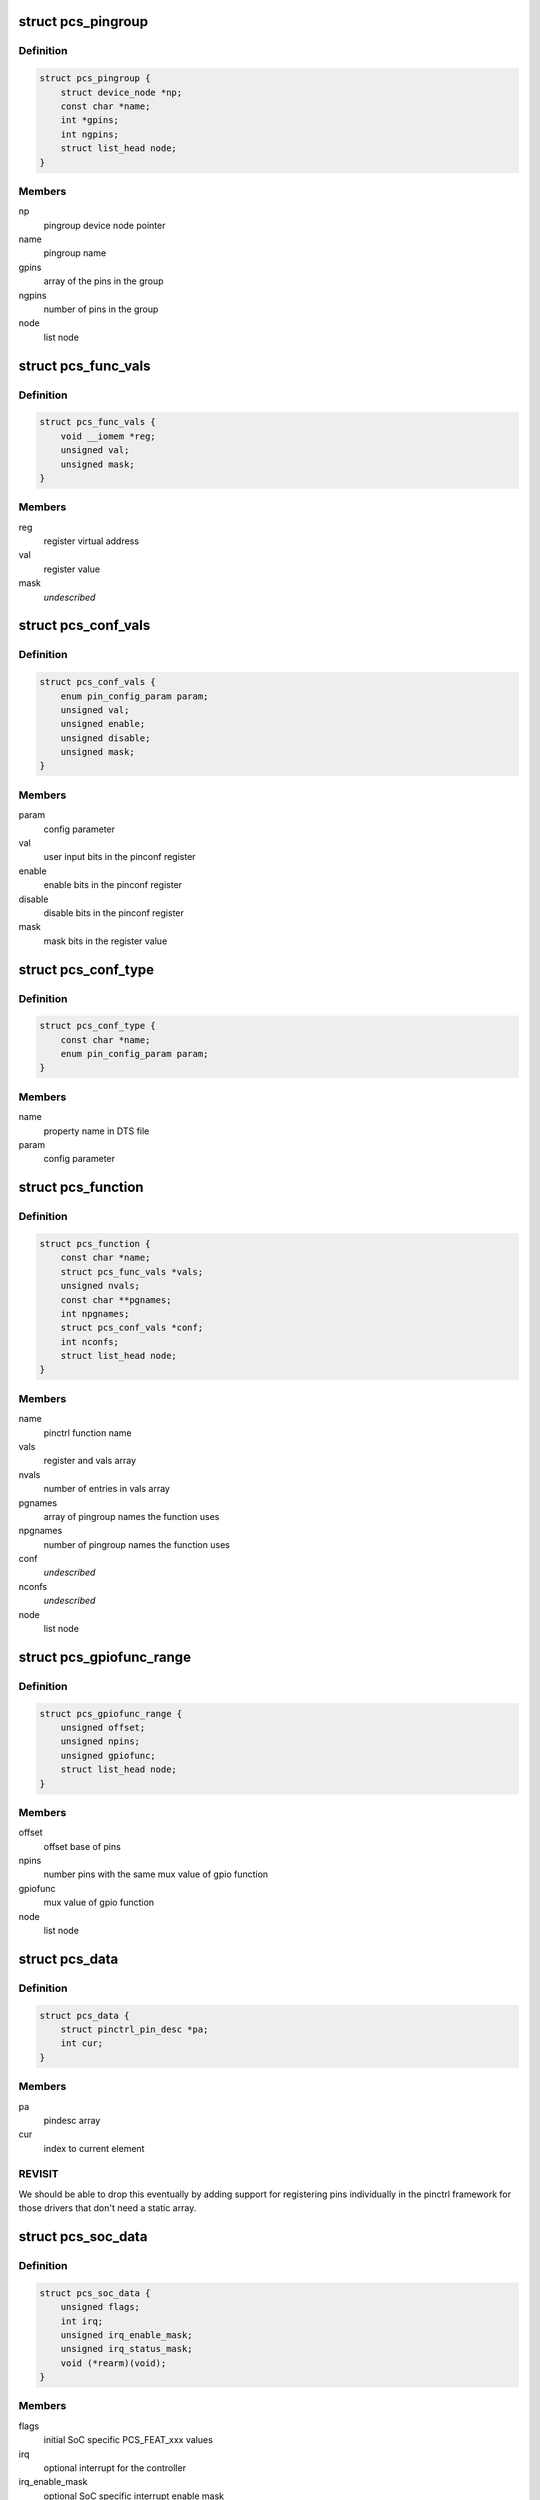.. -*- coding: utf-8; mode: rst -*-
.. src-file: drivers/pinctrl/pinctrl-single.c

.. _`pcs_pingroup`:

struct pcs_pingroup
===================

.. c:type:: struct pcs_pingroup

    pingroups for a function

.. _`pcs_pingroup.definition`:

Definition
----------

.. code-block:: c

    struct pcs_pingroup {
        struct device_node *np;
        const char *name;
        int *gpins;
        int ngpins;
        struct list_head node;
    }

.. _`pcs_pingroup.members`:

Members
-------

np
    pingroup device node pointer

name
    pingroup name

gpins
    array of the pins in the group

ngpins
    number of pins in the group

node
    list node

.. _`pcs_func_vals`:

struct pcs_func_vals
====================

.. c:type:: struct pcs_func_vals

    mux function register offset and value pair

.. _`pcs_func_vals.definition`:

Definition
----------

.. code-block:: c

    struct pcs_func_vals {
        void __iomem *reg;
        unsigned val;
        unsigned mask;
    }

.. _`pcs_func_vals.members`:

Members
-------

reg
    register virtual address

val
    register value

mask
    *undescribed*

.. _`pcs_conf_vals`:

struct pcs_conf_vals
====================

.. c:type:: struct pcs_conf_vals

    pinconf parameter, pinconf register offset and value, enable, disable, mask

.. _`pcs_conf_vals.definition`:

Definition
----------

.. code-block:: c

    struct pcs_conf_vals {
        enum pin_config_param param;
        unsigned val;
        unsigned enable;
        unsigned disable;
        unsigned mask;
    }

.. _`pcs_conf_vals.members`:

Members
-------

param
    config parameter

val
    user input bits in the pinconf register

enable
    enable bits in the pinconf register

disable
    disable bits in the pinconf register

mask
    mask bits in the register value

.. _`pcs_conf_type`:

struct pcs_conf_type
====================

.. c:type:: struct pcs_conf_type

    pinconf property name, pinconf param pair

.. _`pcs_conf_type.definition`:

Definition
----------

.. code-block:: c

    struct pcs_conf_type {
        const char *name;
        enum pin_config_param param;
    }

.. _`pcs_conf_type.members`:

Members
-------

name
    property name in DTS file

param
    config parameter

.. _`pcs_function`:

struct pcs_function
===================

.. c:type:: struct pcs_function

    pinctrl function

.. _`pcs_function.definition`:

Definition
----------

.. code-block:: c

    struct pcs_function {
        const char *name;
        struct pcs_func_vals *vals;
        unsigned nvals;
        const char **pgnames;
        int npgnames;
        struct pcs_conf_vals *conf;
        int nconfs;
        struct list_head node;
    }

.. _`pcs_function.members`:

Members
-------

name
    pinctrl function name

vals
    register and vals array

nvals
    number of entries in vals array

pgnames
    array of pingroup names the function uses

npgnames
    number of pingroup names the function uses

conf
    *undescribed*

nconfs
    *undescribed*

node
    list node

.. _`pcs_gpiofunc_range`:

struct pcs_gpiofunc_range
=========================

.. c:type:: struct pcs_gpiofunc_range

    pin ranges with same mux value of gpio function

.. _`pcs_gpiofunc_range.definition`:

Definition
----------

.. code-block:: c

    struct pcs_gpiofunc_range {
        unsigned offset;
        unsigned npins;
        unsigned gpiofunc;
        struct list_head node;
    }

.. _`pcs_gpiofunc_range.members`:

Members
-------

offset
    offset base of pins

npins
    number pins with the same mux value of gpio function

gpiofunc
    mux value of gpio function

node
    list node

.. _`pcs_data`:

struct pcs_data
===============

.. c:type:: struct pcs_data

    wrapper for data needed by pinctrl framework

.. _`pcs_data.definition`:

Definition
----------

.. code-block:: c

    struct pcs_data {
        struct pinctrl_pin_desc *pa;
        int cur;
    }

.. _`pcs_data.members`:

Members
-------

pa
    pindesc array

cur
    index to current element

.. _`pcs_data.revisit`:

REVISIT
-------

We should be able to drop this eventually by adding
support for registering pins individually in the pinctrl
framework for those drivers that don't need a static array.

.. _`pcs_soc_data`:

struct pcs_soc_data
===================

.. c:type:: struct pcs_soc_data

    SoC specific settings

.. _`pcs_soc_data.definition`:

Definition
----------

.. code-block:: c

    struct pcs_soc_data {
        unsigned flags;
        int irq;
        unsigned irq_enable_mask;
        unsigned irq_status_mask;
        void (*rearm)(void);
    }

.. _`pcs_soc_data.members`:

Members
-------

flags
    initial SoC specific PCS_FEAT_xxx values

irq
    optional interrupt for the controller

irq_enable_mask
    optional SoC specific interrupt enable mask

irq_status_mask
    optional SoC specific interrupt status mask

rearm
    optional SoC specific wake-up rearm function

.. _`pcs_device`:

struct pcs_device
=================

.. c:type:: struct pcs_device

    pinctrl device instance

.. _`pcs_device.definition`:

Definition
----------

.. code-block:: c

    struct pcs_device {
        struct resource *res;
        void __iomem *base;
        unsigned size;
        struct device *dev;
        struct device_node *np;
        struct pinctrl_dev *pctl;
        unsigned flags;
    #define PCS_QUIRK_SHARED_IRQ (1 << 2)
    #define PCS_FEAT_IRQ (1 << 1)
    #define PCS_FEAT_PINCONF (1 << 0)
        struct property *missing_nr_pinctrl_cells;
        struct pcs_soc_data socdata;
        raw_spinlock_t lock;
        struct mutex mutex;
        unsigned width;
        unsigned fmask;
        unsigned fshift;
        unsigned foff;
        unsigned fmax;
        bool bits_per_mux;
        unsigned bits_per_pin;
        struct pcs_data pins;
        struct radix_tree_root pgtree;
        struct radix_tree_root ftree;
        struct list_head pingroups;
        struct list_head functions;
        struct list_head gpiofuncs;
        struct list_head irqs;
        struct irq_chip chip;
        struct irq_domain *domain;
        unsigned ngroups;
        unsigned nfuncs;
        struct pinctrl_desc desc;
        unsigned (*read)(void __iomem *reg);
        void (*write)(unsigned val, void __iomem *reg);
    }

.. _`pcs_device.members`:

Members
-------

res
    resources

base
    virtual address of the controller

size
    size of the ioremapped area

dev
    device entry

np
    device tree node

pctl
    pin controller device

flags
    mask of PCS_FEAT_xxx values

missing_nr_pinctrl_cells
    for legacy binding, may go away

socdata
    soc specific data

lock
    spinlock for register access

mutex
    mutex protecting the lists

width
    bits per mux register

fmask
    function register mask

fshift
    function register shift

foff
    value to turn mux off

fmax
    max number of functions in fmask

bits_per_mux
    number of bits per mux

bits_per_pin
    number of bits per pin

pins
    physical pins on the SoC

pgtree
    pingroup index radix tree

ftree
    function index radix tree

pingroups
    list of pingroups

functions
    list of functions

gpiofuncs
    list of gpio functions

irqs
    list of interrupt registers

chip
    chip container for this instance

domain
    IRQ domain for this instance

ngroups
    number of pingroups

nfuncs
    number of functions

desc
    pin controller descriptor

read
    register read function to use

write
    register write function to use

.. _`pcs_add_pin`:

pcs_add_pin
===========

.. c:function:: int pcs_add_pin(struct pcs_device *pcs, unsigned offset, unsigned pin_pos)

    add a pin to the static per controller pin array

    :param struct pcs_device \*pcs:
        pcs driver instance

    :param unsigned offset:
        register offset from base

    :param unsigned pin_pos:
        *undescribed*

.. _`pcs_allocate_pin_table`:

pcs_allocate_pin_table
======================

.. c:function:: int pcs_allocate_pin_table(struct pcs_device *pcs)

    adds all the pins for the pinctrl driver

    :param struct pcs_device \*pcs:
        pcs driver instance

.. _`pcs_allocate_pin_table.description`:

Description
-----------

In case of errors, resources are freed in pcs_free_resources.

If your hardware needs holes in the address space, then just set
up multiple driver instances.

.. _`pcs_add_function`:

pcs_add_function
================

.. c:function:: struct pcs_function *pcs_add_function(struct pcs_device *pcs, struct device_node *np, const char *name, struct pcs_func_vals *vals, unsigned nvals, const char **pgnames, unsigned npgnames)

    adds a new function to the function list

    :param struct pcs_device \*pcs:
        pcs driver instance

    :param struct device_node \*np:
        device node of the mux entry

    :param const char \*name:
        name of the function

    :param struct pcs_func_vals \*vals:
        array of mux register value pairs used by the function

    :param unsigned nvals:
        number of mux register value pairs

    :param const char \*\*pgnames:
        array of pingroup names for the function

    :param unsigned npgnames:
        number of pingroup names

.. _`pcs_add_pingroup`:

pcs_add_pingroup
================

.. c:function:: int pcs_add_pingroup(struct pcs_device *pcs, struct device_node *np, const char *name, int *gpins, int ngpins)

    add a pingroup to the pingroup list

    :param struct pcs_device \*pcs:
        pcs driver instance

    :param struct device_node \*np:
        device node of the mux entry

    :param const char \*name:
        name of the pingroup

    :param int \*gpins:
        array of the pins that belong to the group

    :param int ngpins:
        number of pins in the group

.. _`pcs_get_pin_by_offset`:

pcs_get_pin_by_offset
=====================

.. c:function:: int pcs_get_pin_by_offset(struct pcs_device *pcs, unsigned offset)

    get a pin index based on the register offset

    :param struct pcs_device \*pcs:
        pcs driver instance

    :param unsigned offset:
        register offset from the base

.. _`pcs_get_pin_by_offset.description`:

Description
-----------

Note that this is OK as long as the pins are in a static array.

.. _`pcs_parse_one_pinctrl_entry`:

pcs_parse_one_pinctrl_entry
===========================

.. c:function:: int pcs_parse_one_pinctrl_entry(struct pcs_device *pcs, struct device_node *np, struct pinctrl_map **map, unsigned *num_maps, const char **pgnames)

    parses a device tree mux entry

    :param struct pcs_device \*pcs:
        pinctrl driver instance

    :param struct device_node \*np:
        device node of the mux entry

    :param struct pinctrl_map \*\*map:
        map entry

    :param unsigned \*num_maps:
        number of map

    :param const char \*\*pgnames:
        pingroup names

.. _`pcs_parse_one_pinctrl_entry.description`:

Description
-----------

Note that this binding currently supports only sets of one register + value.

Also note that this driver tries to avoid understanding pin and function
names because of the extra bloat they would cause especially in the case of
a large number of pins. This driver just sets what is specified for the board
in the .dts file. Further user space debugging tools can be developed to
decipher the pin and function names using debugfs.

If you are concerned about the boot time, set up the static pins in
the bootloader, and only set up selected pins as device tree entries.

.. _`pcs_dt_node_to_map`:

pcs_dt_node_to_map
==================

.. c:function:: int pcs_dt_node_to_map(struct pinctrl_dev *pctldev, struct device_node *np_config, struct pinctrl_map **map, unsigned *num_maps)

    allocates and parses pinctrl maps

    :param struct pinctrl_dev \*pctldev:
        pinctrl instance

    :param struct device_node \*np_config:
        device tree pinmux entry

    :param struct pinctrl_map \*\*map:
        array of map entries

    :param unsigned \*num_maps:
        number of maps

.. _`pcs_free_funcs`:

pcs_free_funcs
==============

.. c:function:: void pcs_free_funcs(struct pcs_device *pcs)

    free memory used by functions

    :param struct pcs_device \*pcs:
        pcs driver instance

.. _`pcs_free_pingroups`:

pcs_free_pingroups
==================

.. c:function:: void pcs_free_pingroups(struct pcs_device *pcs)

    free memory used by pingroups

    :param struct pcs_device \*pcs:
        pcs driver instance

.. _`pcs_irq_free`:

pcs_irq_free
============

.. c:function:: void pcs_irq_free(struct pcs_device *pcs)

    free interrupt

    :param struct pcs_device \*pcs:
        pcs driver instance

.. _`pcs_free_resources`:

pcs_free_resources
==================

.. c:function:: void pcs_free_resources(struct pcs_device *pcs)

    free memory used by this driver

    :param struct pcs_device \*pcs:
        pcs driver instance

.. _`pcs_irq_set`:

pcs_irq_set
===========

.. c:function:: void pcs_irq_set(struct pcs_soc_data *pcs_soc, int irq, const bool enable)

    enables or disables an interrupt

    :param struct pcs_soc_data \*pcs_soc:
        *undescribed*

    :param int irq:
        *undescribed*

    :param const bool enable:
        *undescribed*

.. _`pcs_irq_set.description`:

Description
-----------

Note that this currently assumes one interrupt per pinctrl
register that is typically used for wake-up events.

.. _`pcs_irq_mask`:

pcs_irq_mask
============

.. c:function:: void pcs_irq_mask(struct irq_data *d)

    mask pinctrl interrupt

    :param struct irq_data \*d:
        interrupt data

.. _`pcs_irq_unmask`:

pcs_irq_unmask
==============

.. c:function:: void pcs_irq_unmask(struct irq_data *d)

    unmask pinctrl interrupt

    :param struct irq_data \*d:
        interrupt data

.. _`pcs_irq_set_wake`:

pcs_irq_set_wake
================

.. c:function:: int pcs_irq_set_wake(struct irq_data *d, unsigned int state)

    toggle the suspend and resume wake up

    :param struct irq_data \*d:
        interrupt data

    :param unsigned int state:
        wake-up state

.. _`pcs_irq_set_wake.description`:

Description
-----------

Note that this should be called only for suspend and resume.
For runtime PM, the wake-up events should be enabled by default.

.. _`pcs_irq_handle`:

pcs_irq_handle
==============

.. c:function:: int pcs_irq_handle(struct pcs_soc_data *pcs_soc)

    common interrupt handler

    :param struct pcs_soc_data \*pcs_soc:
        *undescribed*

.. _`pcs_irq_handle.description`:

Description
-----------

Note that this currently assumes we have one interrupt bit per
mux register. This interrupt is typically used for wake-up events.
For more complex interrupts different handlers can be specified.

.. _`pcs_irq_handler`:

pcs_irq_handler
===============

.. c:function:: irqreturn_t pcs_irq_handler(int irq, void *d)

    handler for the shared interrupt case

    :param int irq:
        interrupt

    :param void \*d:
        data

.. _`pcs_irq_handler.description`:

Description
-----------

Use this for cases where multiple instances of
pinctrl-single share a single interrupt like on omaps.

.. _`pcs_irq_chain_handler`:

pcs_irq_chain_handler
=====================

.. c:function:: void pcs_irq_chain_handler(struct irq_desc *desc)

    handler for the dedicated chained interrupt case

    :param struct irq_desc \*desc:
        interrupt descriptor

.. _`pcs_irq_chain_handler.description`:

Description
-----------

Use this if you have a separate interrupt for each
pinctrl-single instance.

.. _`pcs_irq_init_chained_handler`:

pcs_irq_init_chained_handler
============================

.. c:function:: int pcs_irq_init_chained_handler(struct pcs_device *pcs, struct device_node *np)

    set up a chained interrupt handler

    :param struct pcs_device \*pcs:
        pcs driver instance

    :param struct device_node \*np:
        device node pointer

.. _`pcs_quirk_missing_pinctrl_cells`:

pcs_quirk_missing_pinctrl_cells
===============================

.. c:function:: int pcs_quirk_missing_pinctrl_cells(struct pcs_device *pcs, struct device_node *np, int cells)

    handle legacy binding

    :param struct pcs_device \*pcs:
        pinctrl driver instance

    :param struct device_node \*np:
        device tree node

    :param int cells:
        number of cells

.. _`pcs_quirk_missing_pinctrl_cells.description`:

Description
-----------

Handle legacy binding with no #pinctrl-cells. This should be
always two pinctrl-single,bit-per-mux and one for others.
At some point we may want to consider removing this.

.. This file was automatic generated / don't edit.

